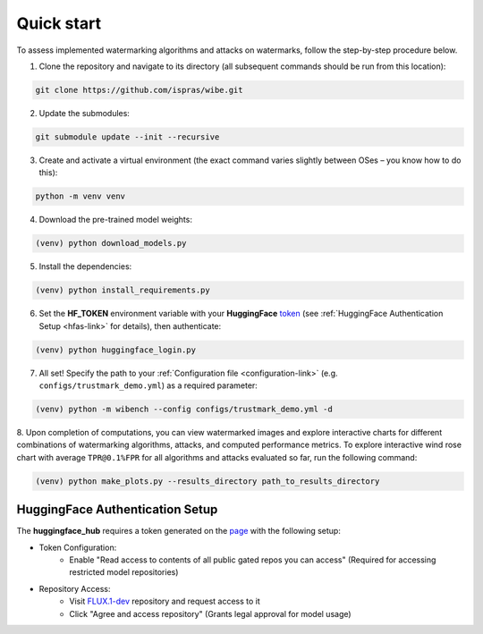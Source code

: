 Quick start
===========

To assess implemented watermarking algorithms and attacks on watermarks, follow the step-by-step procedure below.

1. Clone the repository and navigate to its directory (all subsequent commands should be run from this location):

.. code-block:: console

    git clone https://github.com/ispras/wibe.git

2. Update the submodules:

.. code-block:: console

    git submodule update --init --recursive

3. Create and activate a virtual environment (the exact command varies slightly between OSes – you know how to do this):

.. code-block:: console

    python -m venv venv

4. Download the pre-trained model weights:

.. code-block:: console

    (venv) python download_models.py

5. Install the dependencies:

.. code-block:: console

    (venv) python install_requirements.py

6. Set the **HF_TOKEN** environment variable with your **HuggingFace** `token <https://huggingface.co/settings/tokens>`_ (see :ref:`HuggingFace Authentication Setup <hfas-link>` for details), then authenticate:

.. code-block:: console

    (venv) python huggingface_login.py

7. All set! Specify the path to your :ref:`Сonfiguration file <configuration-link>` (e.g. ``configs/trustmark_demo.yml``) as a required parameter:

.. code-block:: console

    (venv) python -m wibench --config configs/trustmark_demo.yml -d

8. Upon completion of computations, you can view watermarked images and explore interactive charts for different combinations of watermarking algorithms, attacks, and computed performance metrics.
To explore interactive wind rose chart with average ``TPR@0.1%FPR`` for all algorithms and attacks evaluated so far, run the following command:

.. code-block:: console

    (venv) python make_plots.py --results_directory path_to_results_directory

.. _hfas-link:

HuggingFace Authentication Setup
--------------------------------

The **huggingface_hub** requires a token generated on the `page <https://huggingface.co/settings/tokens>`_ with the following setup:

* Token Configuration:
    * Enable "Read access to contents of all public gated repos you can access" (Required for accessing restricted model repositories)
* Repository Access:
    * Visit `FLUX.1-dev <https://huggingface.co/black-forest-labs/FLUX.1-dev>`_ repository and request access to it
    * Click "Agree and access repository" (Grants legal approval for model usage)
